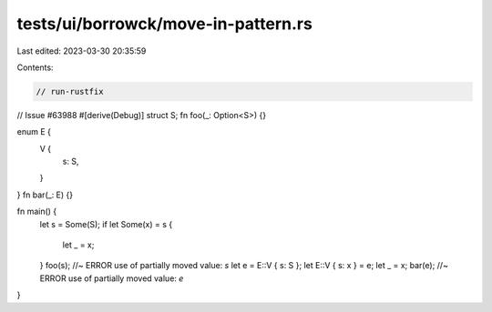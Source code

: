 tests/ui/borrowck/move-in-pattern.rs
====================================

Last edited: 2023-03-30 20:35:59

Contents:

.. code-block:: rs

    // run-rustfix
// Issue #63988
#[derive(Debug)]
struct S;
fn foo(_: Option<S>) {}

enum E {
    V {
        s: S,
    }
}
fn bar(_: E) {}

fn main() {
    let s = Some(S);
    if let Some(x) = s {
        let _ = x;
    }
    foo(s); //~ ERROR use of partially moved value: `s`
    let e = E::V { s: S };
    let E::V { s: x } = e;
    let _ = x;
    bar(e); //~ ERROR use of partially moved value: `e`
}


